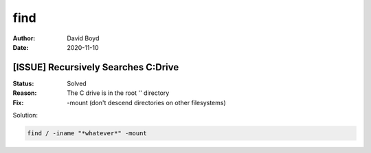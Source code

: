 find
####
:Author: David Boyd
:Date: 2020-11-10

[ISSUE] Recursively Searches C:\ Drive
**************************************
:Status: Solved
:Reason: The C drive is in the root '\' directory
:Fix: -mount (don't descend directories on other filesystems)

Solution:

.. code-block:: Bash

	find / -iname "*whatever*" -mount


